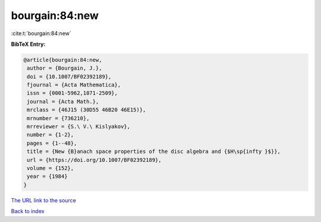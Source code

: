 bourgain:84:new
===============

:cite:t:`bourgain:84:new`

**BibTeX Entry:**

.. code-block:: bibtex

   @article{bourgain:84:new,
    author = {Bourgain, J.},
    doi = {10.1007/BF02392189},
    fjournal = {Acta Mathematica},
    issn = {0001-5962,1871-2509},
    journal = {Acta Math.},
    mrclass = {46J15 (30D55 46B20 46E15)},
    mrnumber = {736210},
    mrreviewer = {S.\ V.\ Kislyakov},
    number = {1-2},
    pages = {1--48},
    title = {New {B}anach space properties of the disc algebra and {$H\sp{infty }$}},
    url = {https://doi.org/10.1007/BF02392189},
    volume = {152},
    year = {1984}
   }
`The URL link to the source <ttps://doi.org/10.1007/BF02392189}>`_


`Back to index <../By-Cite-Keys.html>`_
